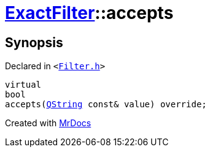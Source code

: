 [#ExactFilter-accepts]
= xref:ExactFilter.adoc[ExactFilter]::accepts
:relfileprefix: ../
:mrdocs:


== Synopsis

Declared in `&lt;https://github.com/PrismLauncher/PrismLauncher/blob/develop/Filter.h#L26[Filter&period;h]&gt;`

[source,cpp,subs="verbatim,replacements,macros,-callouts"]
----
virtual
bool
accepts(xref:QString.adoc[QString] const& value) override;
----



[.small]#Created with https://www.mrdocs.com[MrDocs]#
